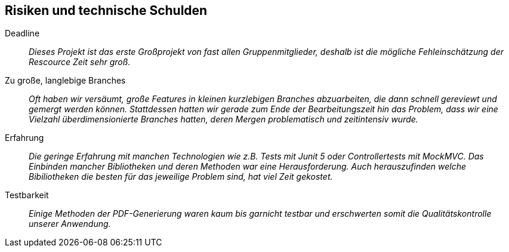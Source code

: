 [[section-technical-risks]]
== Risiken und technische Schulden

 Deadline::
 _Dieses Projekt ist das erste Großprojekt von fast allen Gruppenmitglieder, deshalb ist die mögliche Fehleinschätzung
 der Rescource Zeit sehr groß._

 Zu große, langlebige Branches::
 _Oft haben wir versäumt, große Features in kleinen kurzlebigen Branches abzuarbeiten, die dann schnell gereviewt und
 gemergt werden können. Stattdessen hatten wir gerade zum Ende der Bearbeitungszeit hin das Problem, dass wir eine Vielzahl  
 überdimensionierte Branches hatten, deren Mergen problematisch und zeitintensiv wurde._

 Erfahrung::
 _Die geringe Erfahrung mit manchen Technologien wie z.B. Tests mit Junit 5 oder Controllertests mit MockMVC.
 Das Einbinden mancher Bibliotheken und deren Methoden war eine Herausforderung. Auch herauszufinden welche
 Bibiliotheken die besten für das jeweilige Problem sind, hat viel Zeit gekostet._

 Testbarkeit::
 _Einige Methoden der PDF-Generierung waren kaum bis garnicht testbar und erschwerten somit die Qualitätskontrolle unserer Anwendung._